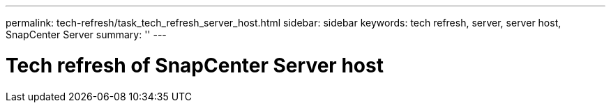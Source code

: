 ---
permalink: tech-refresh/task_tech_refresh_server_host.html
sidebar: sidebar
keywords: tech refresh, server, server host, SnapCenter Server
summary: ''
---

= Tech refresh of SnapCenter Server host

:icons: font
:imagesdir: ../media/

[.lead]